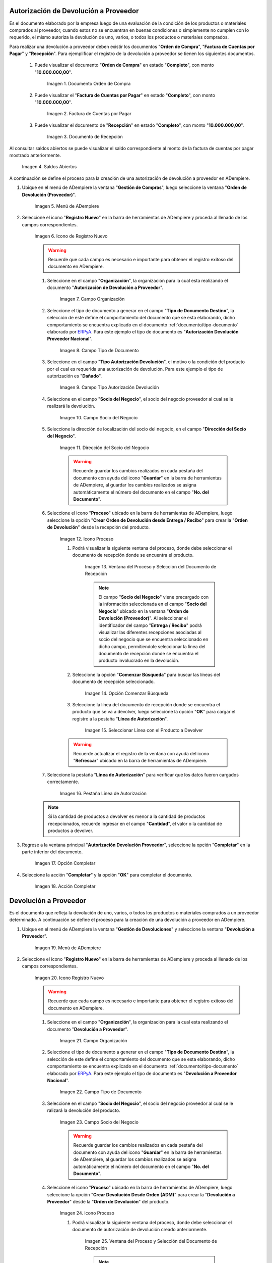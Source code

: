 .. _ERPyA: http://erpya.com
.. |Orden de Compra 1| image:: resources/orden-compra1.png
.. |Factura de Compra 1| image:: resources/factura-pagar1.png
.. |Recepción 1| image:: resources/recepcion1.png
.. |Saldos Abiertos a la Fecha 1| image:: resources/saldosA1.png
.. |Menú de ADempiere 1| image:: resources/menu-aut-dev.png
.. |Icono Registro Nuevo 1| image:: resources/nuevo1.png
.. |Campo Organización 1| image:: resources/org1.png
.. |Campo Tipo de Documento 1| image:: resources/tipo-doc1.png
.. |Campo Tipo Autorización Devolución 1| image:: resources/tipo-aut1.png
.. |Campo Socio del Negocio 1| image:: resources/socio1.png
.. |Campo Dirección del Socio del Negocio 1| image:: resources/direc-socio1.png
.. |Icono Proceso 1| image:: resources/icono-proceso1.png
.. |Ventana del Proceso 1| image:: resources/vent-proceso1.png
.. |Opción Comenzar Búsqueda 1| image:: resources/comenz-bus1.png
.. |Seleccionar Recepción y Opción OK 1| image:: resources/selec-ok1.png
.. |Pestaña Línea de Autorización 1| image:: resources/pest-lin-aut1.png
.. |Opción Completar 1| image:: resources/completar1.png
.. |Acción Completar 1| image:: resources/accion-completar.png
.. |Menú de ADempiere 2| image:: resources/menu-dev-pro.png
.. |Icono Registro Nuevo 2| image:: resources/nuevo2.png
.. |Campo Organización 2| image:: resources/org2.png
.. |Campo Tipo de Documento 2| image:: resources/tipo-doc2.png
.. |Campo Socio del Negocio 2| image:: resources/socio2.png
.. |Icono Proceso 2| image:: resources/icono-proceso2.png
.. |Ventana del Proceso 2| image:: resources/vent-proceso2.png
.. |Opción Comenzar Búsqueda 2| image:: resources/comenz-bus2.png
.. |Seleccionar Recepción y Opción OK 2| image:: resources/selec-ok2.png
.. |Pestaña Línea de Autorización 2| image:: resources/pest-lin-ent.png
.. |Opción Completar| image:: resources/completar2.png
.. |Generar Facturas desde Recibos 1| image:: resources/generar-nota1.png
.. |Ventana Generar Facturas desde Recibos y Seleccionar Opción OK| image:: resources/vent-generar-nota1.png
.. |Nota de Crédito 1| image:: resources/nota-credito1.png
.. |Campo Documento Afectado| image:: resources/factura-afectada1.png
.. |Opción Completar 3| image:: resources/completar3.png
.. |Saldos Abiertos a la Fecha 2| image:: resources/saldosA2.png
.. |Detalle de Transacciones| image:: resources/deta-trans1.png

.. _documento/devolucion-proveedor:

**Autorización de Devolución a Proveedor**
==========================================

Es el documento elaborado por la empresa luego de una evaluación de la condición de los productos o materiales comprados al proveedor, cuando estos no se encuentran en buenas condiciones o simplemente no cumplen con lo requerido, el mismo autoriza la devolución de uno, varios, o todos los productos o materiales comprados. 

Para realizar una devolución a proveedor deben existir los documentos "**Orden de Compra**", "**Factura de Cuentas por Pagar**" y "**Recepción**". Para ejemplificar el registro de la devolución a proveedor se tienen los siguientes documentos.

    #. Puede visualizar el documento "**Orden de Compra**" en estado "**Completo**", con monto "**10.000.000,00**".

        |Orden de Compra 1|

        Imagen 1. Documento Orden de Compra

    #. Puede visualizar el "**Factura de Cuentas por Pagar**" en estado "**Completo**", con monto "**10.000.000,00**".

        |Factura de Compra 1|

        Imagen 2. Factura de Cuentas por Pagar

    #. Puede visualizar el documento de "**Recepción**" en estado "**Completo**", con monto "**10.000.000,00**".

        |Recepción 1|

        Imagen 3. Documento de Recepción

Al consultar saldos abiertos se puede visualizar el saldo correspondiente al monto de la factura de cuentas por pagar mostrado anteriormente.

    |Saldos Abiertos a la Fecha 1|

    Imagen 4. Saldos Abiertos

A continuación se define el proceso para la creación de una autorización de devolución a proveedor en ADempiere.

#. Ubique en el menú de ADempiere la ventana "**Gestión de Compras**", luego seleccione la ventana "**Orden de Devolución (Proveedor)**".

    |Menú de ADempiere 1|

    Imagen 5. Menú de ADempiere

#. Seleccione el icono "**Registro Nuevo**" en la barra de herramientas de ADempiere y proceda al llenado de los campos correspondientes.

    |Icono Registro Nuevo 1|

    Imagen 6. Icono de Registro Nuevo

    .. warning::
   
        Recuerde que cada campo es necesario e importante para obtener el registro exitoso del documento en ADempiere.

    #. Seleccione en el campo "**Organización**", la organización para la cual esta realizando el documento "**Autorización de Devolución a Proveedor**".

        |Campo Organización 1|

        Imagen 7. Campo Organización

    #. Seleccione el tipo de documento a generar en el campo "**Tipo de Documento Destino**", la selección de este define el comportamiento del documento que se esta elaborando, dicho comportamiento se encuentra explicado en el documento :ref:`documento/tipo-documento` elaborado por `ERPyA`_. Para este ejemplo el tipo de documento es "**Autorización Devolución Proveedor Nacional**".


        |Campo Tipo de Documento 1|

        Imagen 8. Campo Tipo de Documento

    #. Seleccione en el campo "**Tipo Autorización Devolución**", el motivo o la condición del producto por el cual es requerida una autorización de devolución. Para este ejemplo el tipo de autorización es "**Dañado**".

        |Campo Tipo Autorización Devolución 1|

        Imagen 9. Campo Tipo Autorización Devolución

    #. Seleccione en el campo "**Socio del Negocio**", el socio del negocio proveedor al cual se le realizará la devolución.
 

        |Campo Socio del Negocio 1| 

        Imagen 10. Campo Socio del Negocio

    #. Seleccione la dirección de localización del socio del negocio, en el campo "**Dirección del Socio del Negocio**".

        |Campo Dirección del Socio del Negocio 1|

        Imagen 11. Dirección del Socio del Negocio

        .. warning:: 
      
            Recuerde guardar los cambios realizados en cada pestaña del documento con ayuda del icono "**Guardar**" en la barra de herramientas de ADempiere, al guardar los cambios realizados se asigna automáticamente el número del documento en el campo "**No. del Documento**".

    #. Seleccione el icono "**Proceso**" ubicado en la barra de herramientas de ADempiere, luego seleccione la opción "**Crear Orden de Devolución desde Entrega / Recibo**" para crear la "**Orden de Devolución**" desde la recepción del producto.

        |Icono Proceso 1|

        Imagen 12. Icono Proceso

        #. Podrá visualizar la siguiente ventana del proceso, donde debe seleccionar el documento de recepción donde se encuentra el producto.

            |Ventana del Proceso 1|

            Imagen 13. Ventana del Proceso y Selección del Documento de Recepción

            .. note:: 

                El campo "**Socio del Negocio**" viene precargado con la información seleccionada en el campo "**Socio del Negocio**" ubicado en la ventana "**Orden de Devolución (Proveedor)**". Al seleccionar el identificador del campo "**Entrega / Recibo**" podrá visualizar las diferentes recepciones asociadas al socio del negocio que se encuentra seleccionado en dicho campo, permitiendole seleccionar la línea del documento de recepción donde se encuentra el producto involucrado en la devolución.

        #. Seleccione la opción "**Comenzar Búsqueda**" para buscar las líneas del documento de recepción seleccionado.

            |Opción Comenzar Búsqueda 1|

            Imagen 14. Opción Comenzar Búsqueda

        #. Seleccione la línea del documento de recepción donde se encuentra el producto que se va a devolver, luego seleccione la opción "**OK**" para cargar el registro a la pestaña "**Línea de Autorización**".

            |Seleccionar Recepción y Opción OK 1|

            Imagen 15. Seleccionar Línea con el Producto a Devolver

        .. warning::
        
            Recuerde actualizar el registro de la ventana con ayuda del icono "**Refrescar**" ubicado en la barra de herramientas de ADempiere.

    #. Seleccione la pestaña "**Línea de Autorización**" para verificar que los datos fueron cargados correctamente.

        |Pestaña Línea de Autorización 1|

        Imagen 16. Pestaña Línea de Autorización

    .. note::

        Si la cantidad de productos a devolver es menor a la cantidad de productos recepcionados, recuerde ingresar en el campo "**Cantidad**", el valor o la cantidad de productos a devolver.

#. Regrese a la ventana principal "**Autorización Devolución Proveedor**", seleccione la opción "**Completar**" en la parte inferior del documento.

    |Opción Completar 1|

    Imagen 17. Opción Completar

#. Seleccione la acción "**Completar**" y la opción "**OK**" para completar el documento.

    |Acción Completar 1|

    Imagen 18. Acción Completar

**Devolución a Proveedor**
==========================

Es el documento que refleja la devolución de uno, varios, o todos los productos o materiales comprados a un proveedor determinado. A continuación se define el proceso para la creación de una devolución a proveedor en ADempiere.

#. Ubique en el menú de ADempiere la ventana "**Gestión de Devoluciones**" y seleccione la ventana "**Devolución a Proveedor**".

    |Menú de ADempiere 2|

    Imagen 19. Menú de ADempiere

#. Seleccione el icono "**Registro Nuevo**" en la barra de herramientas de ADempiere y proceda al llenado de los campos correspondientes.

    |Icono Registro Nuevo 2|

    Imagen 20. Icono Registro Nuevo

    .. warning::
   
        Recuerde que cada campo es necesario e importante para obtener el registro exitoso del documento en ADempiere.

    #. Seleccione en el campo "**Organización**", la organización para la cual esta realizando el documento "**Devolución a Proveedor**".

        |Campo Organización 2|

        Imagen 21. Campo Organización

    #. Seleccione el tipo de documento a generar en el campo "**Tipo de Documento Destino**", la selección de este define el comportamiento del documento que se esta elaborando, dicho comportamiento se encuentra explicado en el documento :ref:`documento/tipo-documento` elaborado por `ERPyA`_. Para este ejemplo el tipo de documento es "**Devolución a Proveedor Nacional**".

        |Campo Tipo de Documento 2|

        Imagen 22. Campo Tipo de Documento

    #. Seleccione en el campo "**Socio del Negocio**", el socio del negocio proveedor al cual se le ralizará la devolución del producto.

        |Campo Socio del Negocio 2|

        Imagen 23. Campo Socio del Negocio

        .. warning::
   
            Recuerde guardar los cambios realizados en cada pestaña del documento con ayuda del icono "**Guardar**" en la barra de herramientas de ADempiere, al guardar los cambios realizados se asigna automáticamente el número del documento en el campo "**No. del Documento**".

    #. Seleccione el icono "**Proceso**" ubicado en la barra de herramientas de ADempiere, luego seleccione la opción "**Crear Devolución Desde Orden (ADM)**" para crear la "**Devolución a Proveedor**" desde la "**Orden de Devolución**" del producto.

        |Icono Proceso 2|

        Imagen 24. Icono Proceso

        #. Podrá visualizar la siguiente ventana del proceso, donde debe seleccionar el documento de autorización de devolución creado anteriormente.

            |Ventana del Proceso 2|

            Imagen 25. Ventana del Proceso y Selección del Documento de Recepción

            .. note:: 

                El campo "**Socio del Negocio**" viene precargado con la información seleccionada en el campo "**Socio del Negocio**" ubicado en la ventana "**Devolución a Proveedor**". Al seleccionar el identificador del campo "**Orden de Venta**" podrá visualizar las diferentes autorizaciones de devoluciones asociadas al socio del negocio que se encuentra seleccionado en dicho campo, permitiendole seleccionar la línea del documento de autorización de devolución a proveedor, donde se encuentra el producto involucrado en la devolución.

        #. Seleccione la opción "**Comenzar Búsqueda**" para buscar las líneas del documento de autorización seleccionado.

            |Opción Comenzar Búsqueda 2|

            Imagen 26. Opción Comenzar Búsqueda

        #. Seleccione la línea del documento de autorización de devolución donde se encuentra el producto que se va a devolver, luego seleccione la opción "**OK**" para cargar el registro a la pestaña "**Línea de Devolución**".

            |Seleccionar Recepción y Opción OK 2|

            Imagen 27. Seleccionar Línea con el Producto a Devolver

        .. warning::
        
            Recuerde actualizar el registro de la ventana con ayuda del icono "**Refrescar**" ubicado en la barra de herramientas de ADempiere.

    #. Seleccione la pestaña "**Línea de Autorización**" para verificar que los datos fueron cargados correctamente.

        |Pestaña Línea de Autorización 2|

        Imagen 28. Pestaña Línea de Autorización

#. Regrese a la ventana principal "**Devolución a Proveedor**", seleccione la opción "**Completar**" en la parte inferior del documento.

    |Opción Completar|

    Imagen 29. Opción Completar

#. Seleccione la acción "**Completar**" y la opción "**OK**" para completar el documento.

    |Acción Completar 1|

    Imagen 30. Acción Completar

#. Seleccione la opción "**Generar Facturas desde Recibos**", para generar el documento "**Nota de Crédito**" desde la ventana "**Devolución a Proveedor**".

    |Generar Facturas desde Recibos 1|

    Imagen 31. Generar Facturas desde Recibos

    #. Podrá visualizar la siguiente ventana donde debe seleccionar la opción "**OK**".

        |Ventana Generar Facturas desde Recibos y Seleccionar Opción OK|

        Imagen 32. Ventana Generar Facturas desde Recibos y Seleccionar Opción OK

.. note::

    El documento "**Nota de Crédito**" es generado en estado "**Borrador**", el número del mismo se puede visualizar en la parte inferior derecha de la ventana "**Devolución a Proveedor**".

**Completar Nota de Crédito Generada**
======================================

#. Podrá visualizar el documento "**Nota de Crédito**" generado desde la ventana "**Devolución a Proveedor**", al buscar el mismo con número de documento "**1000080**".

    |Nota de Crédito 1|

    Imagen 33. Nota de Crédito

    #. Seleccione en el campo "**Factura Afectada**", la factura de cuentas por pagar al cual le será aplicada la nota de crédito. Para ejemplificar el registro, es seleccionada la factura "**1000076**".

        |Campo Documento Afectado|

        Imagen 34. Campo Factura Afectada

    #. Seleccione la opción "**Completar**" ubicada en la parte inferior derecha del documento.

        |Opción Completar 3|

        Imagen 35. Opción Completar

        #. Seleccione la acción "**Completar**" y la opción "**OK**", para completar el documento "**Nota de Crédito**".

            |Acción Completar 1|

            Imagen 36. Acción Completar

**Consultar Saldos Abiertos**
=============================

#. Al consultar saldos abiertos se verifica que la nota de crédito haya sido aplicada a la factura, generando un descuento al saldo abierto de la factura de cuentas por pagar de la siguiente manera.

    |Saldos Abiertos a la Fecha 2|

    Imagen 37. Saldos Abiertos a la Fecha

**Consultar Detalle de Transacciones**
======================================

#. Al consultar los detalles de transacciones se verifican los movimientos de entrada de productos por medio de una recepción, generando con ello un aumento al total de productos. De igual manera es reflejada la salida de productos por medio de una devolución a proveedor, generando con ello un descuento al total de productos en existencia.

    |Detalle de Transacciones|

    Imagen 38. Detalle de Transacciones
